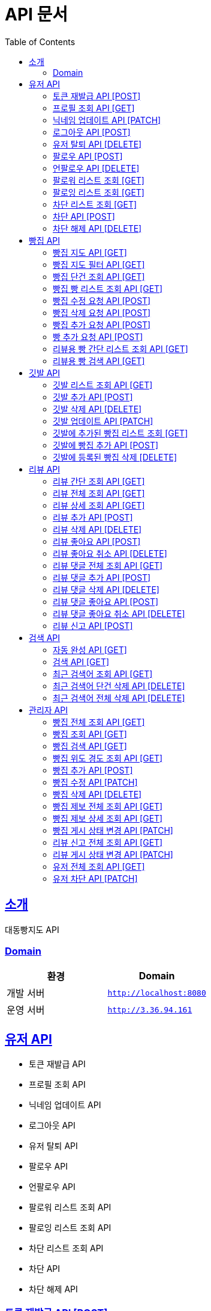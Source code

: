 ifndef::snippets[]
:snippets: ../../../build/generated-snippets
endif::[]
= API 문서
:doctype: book
:icons: font
:source-highlighter: highlightjs
:toc: left
:toclevels: 3
:sectlinks:
:site-url: /build/asciidoc/html5/
:operation-http-request-title: Example Request
:operation-http-response-title: Example Response

== 소개
대동빵지도 API

=== Domain
|===
| 환경 | Domain

| 개발 서버|`http://localhost:8080`
| 운영 서버|`http://3.36.94.161`
|===


== 유저 API
- 토큰 재발급 API
- 프로필 조회 API
- 닉네임 업데이트 API
- 로그아웃 API
- 유저 탈퇴 API
- 팔로우 API
- 언팔로우 API
- 팔로워 리스트 조회 API
- 팔로잉 리스트 조회 API
- 차단 리스트 조회 API
- 차단 API
- 차단 해제 API

=== 토큰 재발급 API [POST]
operation::user/reissue[snippets='http-request,request-fields,http-response,response-fields']

=== 프로필 조회 API [GET]
operation::user/profile[snippets='http-request,request-headers,http-response,response-fields']

=== 닉네임 업데이트 API [PATCH]
operation::user/nickname[snippets='http-request,request-headers,request-fields,http-response']

=== 로그아웃 API [POST]
operation::user/logout[snippets='http-request,request-headers,request-fields,http-response']

=== 유저 탈퇴 API [DELETE]
operation::user/delete[snippets='http-request,request-headers,http-response']

=== 팔로우 API [POST]
operation::user/follow[snippets='http-request,request-headers,request-fields,http-response']

=== 언팔로우 API [DELETE]
operation::user/unfollow[snippets='http-request,request-headers,request-fields,http-response']

=== 팔로워 리스트 조회 [GET]
operation::user/follower[snippets='http-request,request-headers,http-response']

=== 팔로잉 리스트 조회 [GET]
operation::user/following[snippets='http-request,request-headers,http-response']

=== 차단 리스트 조회 [GET]
operation::user/blockList[snippets='http-request,request-headers,http-response']

=== 차단 API [POST]
operation::user/block[snippets='http-request,request-headers,request-fields,http-response']

=== 차단 해제 API [DELETE]
operation::user/unblock[snippets='http-request,request-headers,request-fields,http-response']

== 빵집 API
- 빵집 지도 API
- 빵집 지도 필터 API
- 빵집 단건 조회 API
- 빵집 빵 리스트 조회 API
- 빵집 수정 요청 API
- 빵집 삭제 요청 API
- 빵집 추가 요청 API
- 빵 추가 요청 API
- 리뷰용 빵 간단 리스트 조회 API
- 리뷰용 빵 검색 API

=== 빵집 지도 API [GET]
operation::bakery/find/default[snippets='http-request,request-parameters,http-response,response-fields']

=== 빵집 지도 필터 API [GET]
operation::bakery/find/filter[snippets='http-request,request-parameters,http-response,response-fields']

=== 빵집 단건 조회 API [GET]
operation::bakery/find[snippets='http-request,path-parameters,http-response,response-fields']

=== 빵집 빵 리스트 조회 API [GET]
operation::bakery/bread[snippets='http-request,path-parameters,http-response,response-fields']

=== 빵집 수정 요청 API [POST]
operation::bakery/report/update[snippets='http-request,request-headers,path-parameters,request-fields,http-response']

=== 빵집 삭제 요청 API [POST]
operation::bakery/report/delete[snippets='http-request,request-headers,path-parameters,request-parts,http-response']

=== 빵집 추가 요청 API [POST]
operation::bakery/report/add[snippets='http-request,request-headers,request-fields,http-response']

=== 빵 추가 요청 API [POST]
operation::bakery/report/bread[snippets='http-request,request-headers,path-parameters,request-parts,request-part-request-fields,http-response']

=== 리뷰용 빵 간단 리스트 조회 API [GET]
operation::bakery/review/bread[snippets='http-request,request-headers,path-parameters,http-response,response-fields']

=== 리뷰용 빵 검색 API [GET]
operation::bakery/review/bread/search[snippets='http-request,request-headers,path-parameters,request-parameters,http-response,response-fields']

== 깃발 API
- 깃발 리스트 조회 API,
- 깃발 추가 API
- 깃발 삭제 API
- 깃발 업데이트 API,
- 깃발에 추가된 빵집 리스트 조회 API
- 깃발에 빵집 추가 API
- 깃발에 등록된 빵집 삭제 API

=== 깃발 리스트 조회 API [GET]
operation::flag/find[snippets='http-request,request-headers,http-response,response-fields']

=== 깃발 추가 API [POST]
operation::flag/add[snippets='http-request,request-headers,request-fields,http-response']

=== 깃발 삭제 API [DELETE]
operation::flag/delete[snippets='http-request,request-headers,path-parameters,http-response']

=== 깃발 업데이트 API [PATCH]
operation::flag/update[snippets='http-request,request-headers,path-parameters,request-fields,http-response']

=== 깃발에 추가된 빵집 리스트 조회 [GET]
operation::flag/bakeryFind[snippets='http-request,request-headers,path-parameters,http-response,response-fields']

=== 깃발에 빵집 추가 API [POST]
operation::flag/bakeryAdd[snippets='http-request,request-headers,path-parameters,http-response']

=== 깃발에 등록된 빵집 삭제 [DELETE]
operation::flag/bakeryDelete[snippets='http-request,request-headers,path-parameters,http-response']

== 리뷰 API
- 리뷰 간단 조회 API
- 리뷰 전체 조회 API
- 리뷰 상세 조회 API
- 리뷰 추가 API
- 리뷰 삭제 API
//- 유저 리뷰 전체 조회 API
- 리뷰 좋아요 API
- 리뷰 좋아요 취소 API
- 리뷰 댓글 전체 조회 API
- 리뷰 댓글 추가 API
- 리뷰 댓글 삭제 API
- 리뷰 댓글 좋아요 API
- 리뷰 댓글 좋아요 취소 API
- 리뷰 신고 API

=== 리뷰 간단 조회 API [GET]
operation::review/get/simple[snippets='http-request,request-headers,path-parameters,http-response,response-fields']

=== 리뷰 전체 조회 API [GET]
operation::review/get/all[snippets='http-request,request-headers,path-parameters,http-response,response-fields']

=== 리뷰 상세 조회 API [GET]
operation::review/get[snippets='http-request,request-headers,path-parameters,http-response,response-fields']

=== 리뷰 추가 API [POST]
operation::review/add[snippets='http-request,request-headers,path-parameters,request-parts,request-part-request-fields,http-response']

=== 리뷰 삭제 API [DELETE]
operation::review/remove[snippets='http-request,request-headers,path-parameters,http-response']

//=== 유저 리뷰 전체 조회 API [GET]
//operation::review/get/user[snippets='http-request,request-headers,http-response,response-fields']

=== 리뷰 좋아요 API [POST]
operation::review/like[snippets='http-request,request-headers,path-parameters,http-response']

=== 리뷰 좋아요 취소 API [DELETE]
operation::review/unlike[snippets='http-request,request-headers,path-parameters,http-response']

=== 리뷰 댓글 전체 조회 API [GET]
operation::review/comment/all[snippets='http-request,request-headers,path-parameters,http-response,response-fields']

=== 리뷰 댓글 추가 API [POST]
- 리뷰에 댓글을 달 경우 parentCommentId 를 0으로 줘야 한다.

operation::review/comment/add[snippets='http-request,request-headers,request-fields,path-parameters,http-response']

=== 리뷰 댓글 삭제 API [DELETE]
operation::review/comment/remove[snippets='http-request,request-headers,path-parameters,http-response']

=== 리뷰 댓글 좋아요 API [POST]
operation::review/comment/like[snippets='http-request,request-headers,path-parameters,http-response']

=== 리뷰 댓글 좋아요 취소 API [DELETE]
operation::review/comment/unlike[snippets='http-request,request-headers,path-parameters,http-response']

=== 리뷰 신고 API [POST]
operation::review/report[snippets='http-request,request-headers,path-parameters,request-fields,http-response']

== 검색 API
- 자동 완성 API
- 검색 API
- 최근 검색어 조회 API
- 최근 검색어 단건 삭제 API
- 최근 검색어 전체 삭제 API

=== 자동 완성 API [GET]
operation::search/auto[snippets='http-request,request-headers,request-parameters,http-response,response-fields']

=== 검색 API [GET]
operation::search/search[snippets='http-request,request-headers,request-parameters,http-response,response-fields']

=== 최근 검색어 조회 API [GET]
operation::search/keywords[snippets='http-request,request-headers,http-response,response-fields']

=== 최근 검색어 단건 삭제 API [DELETE]
operation::search/keywords/delete[snippets='http-request,request-headers,request-parameters,http-response']

=== 최근 검색어 전체 삭제 API [DELETE]
operation::search/keywords/deleteAll[snippets='http-request,request-headers,http-response']

== 관리자 API
- 빵집 전체 조회 API
- 빵집 상세 조회 API
- 빵집 검색 API
- 빵집 위도 경도 조회 API
- 빵집 추가 API
- 빵집 수정 API
- 빵집 삭제 API
- 빵집 제보 전체 조회 API
- 빵집 제보 상세 조회 API
- 빵집 게시 상태 변경 API
- 리뷰 신고 전체 조회 API
- 리뷰 게시 상태 변경 API
- 유저 전체 조회 API
- 유저 차단 API

=== 빵집 전체 조회 API [GET]
operation::admin/bakery/all[snippets='http-request,request-headers,http-response,response-fields']

=== 빵집 조회 API [GET]
operation::admin/bakery[snippets='http-request,request-headers,path-parameters,http-response,response-fields']

=== 빵집 검색 API [GET]
operation::admin/bakery/search[snippets='http-request,request-headers,request-parameters,http-response,response-fields']

=== 빵집 위도 경도 조회 API [GET]
operation::admin/bakery/location[snippets='http-request,request-headers,request-parameters,http-response,response-fields']

=== 빵집 추가 API [POST]
operation::admin/bakery/add[snippets='http-request,request-headers,request-parts,request-part-request-fields,http-response']

=== 빵집 수정 API [PATCH]
operation::admin/bakery/update[snippets='http-request,request-headers,path-parameters,request-parts,request-part-request-fields,http-response']

=== 빵집 삭제 API [DELETE]
operation::admin/bakery/delete[snippets='http-request,request-headers,http-response']

=== 빵집 제보 전체 조회 API [GET]
operation::admin/bakeryReport/all[snippets='http-request,request-headers,request-parameters,http-response,response-fields']

=== 빵집 제보 상세 조회 API [GET]
operation::admin/bakeryReport[snippets='http-request,request-headers,path-parameters,http-response,response-fields']

=== 빵집 게시 상태 변경 API [PATCH]
operation::admin/bakeryReport/update[snippets='http-request,request-headers,path-parameters,request-fields,http-response']

=== 리뷰 신고 전체 조회 API [GET]
operation::admin/reviewReport/all[snippets='http-request,request-headers,request-parameters,http-response,response-fields']

=== 리뷰 게시 상태 변경 API [PATCH]
operation::admin/reviewReport/update[snippets='http-request,request-headers,path-parameters,http-response']

=== 유저 전체 조회 API [GET]
operation::admin/user/all[snippets='http-request,request-headers,request-parameters,http-response,response-fields']

=== 유저 차단 API [PATCH]
operation::admin/user/block[snippets='http-request,request-headers,path-parameters,http-response']
